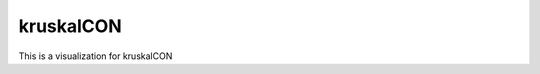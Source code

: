 .. This file is part of the OpenDSA eTextbook project. See
.. http://opendsa.org for more details.
.. Copyright (c) 2012-2020 by the OpenDSA Project Contributors, and
.. distributed under an MIT open source license.

.. avmetadata::
   :author: Bio_Batch2
   :satisfies: DNASeq
   :topic: DNASeq


kruskalCON
==========
This is a visualization for kruskalCON

.. inlineav:: kruskalCON ss
   :long_name: DNA Sequencing example Slideshow
   :links: AV/BIO/kruskalCON.css 
   :scripts: AV/BIO/kruskalCON.js
   :output: show
